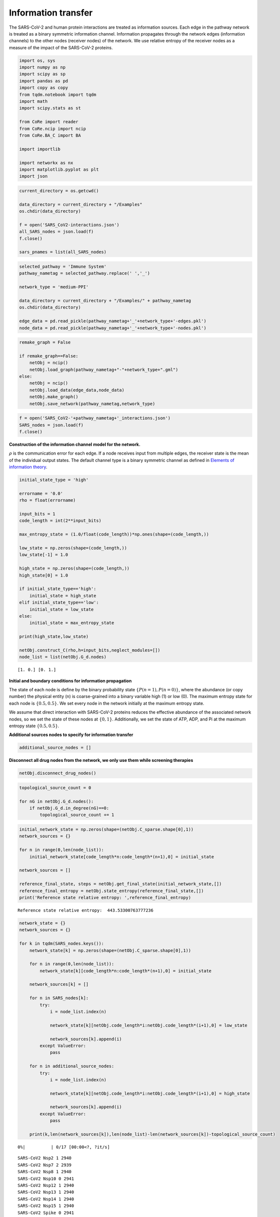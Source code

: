Information transfer
====================

The SARS-CoV-2 and human protein interactions are treated as information
sources. Each edge in the pathway network is treated as a binary
symmetric information channel. Information propagates through the
network edges (information channels) to the other nodes (receiver nodes)
of the network. We use relative entropy of the receiver nodes as a
measure of the impact of the SARS-CoV-2 proteins.

.. code:: ipython3

    import os, sys
    import numpy as np
    import scipy as sp
    import pandas as pd
    import copy as copy
    from tqdm.notebook import tqdm
    import math
    import scipy.stats as st
    
    from CoRe import reader
    from CoRe.ncip import ncip
    from CoRe.BA_C import BA
    
    import importlib
    
    import networkx as nx
    import matplotlib.pyplot as plt
    import json

.. code:: ipython3

    current_directory = os.getcwd()
    
    data_directory = current_directory + "/Examples"
    os.chdir(data_directory)
    
    f = open('SARS_CoV2-interactions.json')
    all_SARS_nodes = json.load(f)
    f.close()
    
    sars_pnames = list(all_SARS_nodes)

.. code:: ipython3

    selected_pathway = 'Immune System'
    pathway_nametag = selected_pathway.replace(' ','_')
    
    network_type = 'medium-PPI'
    
    data_directory = current_directory + "/Examples/" + pathway_nametag
    os.chdir(data_directory)
    
    edge_data = pd.read_pickle(pathway_nametag+'_'+network_type+'-edges.pkl')
    node_data = pd.read_pickle(pathway_nametag+'_'+network_type+'-nodes.pkl')

.. code:: ipython3

    remake_graph = False
    
    if remake_graph==False:
        netObj = ncip()
        netObj.load_graph(pathway_nametag+"-"+network_type+".gml")
    else:
        netObj = ncip()
        netObj.load_data(edge_data,node_data)
        netObj.make_graph()
        netObj.save_network(pathway_nametag,network_type)

.. code:: ipython3

    f = open('SARS_CoV2-'+pathway_nametag+'_interactions.json')
    SARS_nodes = json.load(f)
    f.close()

**Construction of the information channel model for the network.**

:math:`\rho` is the communication error for each edge. If a node
receives input from multiple edges, the receiver state is the mean of
the individual output states. The default channel type is a binary
symmetric channel as defined in `Elements of information
theory <https://books.google.com/books?hl=en&lr=&id=VWq5GG6ycxMC&oi=fnd&pg=PR15&ots=bZ6fK1WaYP&sig=g2JGYtx-EFJKhoFBG-THaWLfKY0#v=onepage&q&f=false>`__.

.. code:: ipython3

    initial_state_type = 'high'
    
    errorname = '0.0'
    rho = float(errorname)
    
    input_bits = 1
    code_length = int(2**input_bits)
    
    max_entropy_state = (1.0/float(code_length))*np.ones(shape=(code_length,))
    
    low_state = np.zeros(shape=(code_length,))
    low_state[-1] = 1.0
    
    high_state = np.zeros(shape=(code_length,))
    high_state[0] = 1.0
    
    if initial_state_type=='high':
        initial_state = high_state
    elif initial_state_type=='low':
        initial_state = low_state
    else:
        initial_state = max_entropy_state
    
    print(high_state,low_state)
    
    netObj.construct_C(rho,h=input_bits,neglect_modules=[])
    node_list = list(netObj.G_d.nodes)


.. parsed-literal::

    [1. 0.] [0. 1.]


**Initial and boundary conditions for information propagation**

The state of each node is define by the binary probability state
:math:`\{P(n=1),P(n=0)\}`, where the abundance (or copy number) the
physical entity (n) is coarse-grained into a binary variable high (1) or
low (0). The maximum entropy state for each node is :math:`\{0.5,0.5\}`.
We set every node in the network initially at the maximum entropy state.

We assume that direct interaction with SARS-CoV-2 proteins reduces the
effective abundance of the associated network nodes, so we set the state
of these nodes at :math:`\{0,1\}`. Additionally, we set the state of
ATP, ADP, and Pi at the maximum entropy state :math:`\{0.5,0.5\}`.

**Additional sources nodes to specify for information transfer**

.. code:: ipython3

    additional_source_nodes = []

**Disconnect all drug nodes from the network, we only use them while
screening therapies**

.. code:: ipython3

    netObj.disconnect_drug_nodes()

.. code:: ipython3

    topological_source_count = 0
    
    for nG in netObj.G_d.nodes():
        if netObj.G_d.in_degree(nG)==0:
            topological_source_count += 1

.. code:: ipython3

    initial_network_state = np.zeros(shape=(netObj.C_sparse.shape[0],1))
    network_sources = {}
    
    for n in range(0,len(node_list)):
        initial_network_state[code_length*n:code_length*(n+1),0] = initial_state
        
    network_sources = []
    
    reference_final_state, steps = netObj.get_final_state(initial_network_state,[])
    reference_final_entropy = netObj.state_entropy(reference_final_state,[])
    print('Reference state relative entropy: ',reference_final_entropy)


.. parsed-literal::

    Reference state relative entropy:  443.53300763777236


.. code:: ipython3

    network_state = {}
    network_sources = {}
    
    for k in tqdm(SARS_nodes.keys()):
        network_state[k] = np.zeros(shape=(netObj.C_sparse.shape[0],1))
        
        for n in range(0,len(node_list)):
            network_state[k][code_length*n:code_length*(n+1),0] = initial_state
        
        network_sources[k] = []
        
        for n in SARS_nodes[k]:
            try:
                i = node_list.index(n)
    
                network_state[k][netObj.code_length*i:netObj.code_length*(i+1),0] = low_state
    
                network_sources[k].append(i)
            except ValueError:
                pass
            
        for n in additional_source_nodes:
            try:
                i = node_list.index(n)
    
                network_state[k][netObj.code_length*i:netObj.code_length*(i+1),0] = high_state
    
                network_sources[k].append(i)
            except ValueError:
                pass
            
        print(k,len(network_sources[k]),len(node_list)-len(network_sources[k])-topological_source_count)



.. parsed-literal::

      0%|          | 0/17 [00:00<?, ?it/s]


.. parsed-literal::

    SARS-CoV2 Nsp2 1 2940
    SARS-CoV2 Nsp7 2 2939
    SARS-CoV2 Nsp8 1 2940
    SARS-CoV2 Nsp10 0 2941
    SARS-CoV2 Nsp12 1 2940
    SARS-CoV2 Nsp13 1 2940
    SARS-CoV2 Nsp14 1 2940
    SARS-CoV2 Nsp15 1 2940
    SARS-CoV2 Spike 0 2941
    SARS-CoV2 ORF3a 1 2940
    SARS-CoV2 E 0 2941
    SARS-CoV2 M 1 2940
    SARS-CoV2 ORF8 4 2937
    SARS-CoV2 ORF9b 1 2940
    SARS-CoV2 ORF9c 2 2939
    SARS-CoV2 N 0 2941
    SARS-CoV2 ORF10 2 2939


**Relative entropy of the total network and number of steps to
stationary state.**

.. code:: ipython3

    entropy_data = pd.DataFrame(columns=['SARS-CoV-2 protein','Entropy (bits)','Steps'])
    final_state = {}
    final_entropy = {}
    
    try:
        os.chdir(data_directory+'/final_network_state')
    except OSError:
        os.mkdir(data_directory+'/final_network_state')
        os.chdir(data_directory+'/final_network_state')
    
    #for k in tqdm(SARS_nodes.keys()):
    for k in tqdm(sars_pnames):
        try:
            final_state[k], steps = netObj.get_final_state(network_state[k],network_sources[k])
            #final_entropy[k] = reference_final_entropy - netObj.state_entropy(final_state[k],network_sources[k])
            final_entropy[k] = netObj.state_entropy(final_state[k],network_sources[k],reference_final_state)
            
            df_temp = pd.DataFrame([[k,final_entropy[k],steps]],columns=['SARS-CoV-2 protein','Entropy (bits)','Steps'])
            
            entropy_data = pd.concat([entropy_data,df_temp],sort=False)
            
        except KeyError:
            final_state[k] = reference_final_state
            final_entropy[k] = 0.0
            
            df_temp = pd.DataFrame([[k,0.0,0.0]],columns=['SARS-CoV-2 protein','Entropy (bits)','Steps'])
            
            entropy_data = pd.concat([entropy_data,df_temp],sort=False)
            
    output_filename = initial_state_type+'-'+pathway_nametag+'_'+network_type+'_'+'relative_entropy-'+errorname+'.csv'
    
    entropy_data.to_csv(output_filename,index=None)
    os.chdir(data_directory)



.. parsed-literal::

      0%|          | 0/28 [00:00<?, ?it/s]


.. code:: ipython3

    print('\033[1m'+'Relative entropy of the network induced by the interaction with the SARS-CoV-2 protiens')
    
    fig = plt.figure(figsize=(11,5))
    plt.bar(entropy_data['SARS-CoV-2 protein'].to_numpy(),entropy_data['Entropy (bits)'].to_numpy(),color='black')
    #plt.yscale('log')
    #plt.ylim(0,20)
    plt.ylabel('Network relative entropy (bits)',size=16)
    plt.tick_params(axis='y',labelsize=16)
    plt.tick_params(axis='x',labelsize=12,rotation=90)
    
    plt.tight_layout()


.. parsed-literal::

    [1mRelative entropy of the network induced by the interaction with the SARS-CoV-2 protiens



.. image:: output_19_1.png


.. code:: ipython3

    node_list = netObj.G_d.nodes.data()
    
    total_genomic_entities = np.sum([x[1]['sequenced'] for x in node_list])
    
    genome_indices = [i for x,i in zip(node_list,range(0,len(node_list))) if x[1]['sequenced']!=0]
    
    print(total_genomic_entities,len(genome_indices))


.. parsed-literal::

    1131 1131


**Identify reference gene products that receive information about the
SARS-CoV-2 proteins.**

We use relative entropy with respect to the maximum entropy state as a
measure of the amount of information received by a network node,
:math:`H_M(n)=\sum_{k\in\{0,1\}} P(n=k)\log_2 P(n=k)/0.5`. The nodes
that have relative entropy above a threshold, :math:`H_M(n)\geq \alpha`,
are identified as receiving considerable amount of information. We chose
:math:`\alpha=0.1` bits because we found in experimental measurements of
gene expression data, it is challenging to measure the mutual
information with a precision higher than 0.1 bits.

.. code:: ipython3

    relH_threshold = 1e-2
    
    local_entropies = {}
    local_entropies_mat = np.zeros(shape=(total_genomic_entities,len(list(SARS_nodes.keys()))))
    max_entropy_state = np.array([0.5,0.5])
        
    j = 0
    
    for k in SARS_nodes.keys():
        local_entropies[k] = np.zeros(shape=(total_genomic_entities,))
        
        for i in range(0,len(genome_indices)):
            gen_i = genome_indices[i]
            
            if len(network_sources[k])>0 and gen_i not in network_sources[k]:
                this_state = final_state[k][netObj.code_length*gen_i:netObj.code_length*(gen_i+1),0]
                ref_state = reference_final_state[netObj.code_length*gen_i:netObj.code_length*(gen_i+1),0]
                
                local_entropies[k][i] = st.entropy(this_state,ref_state,base=2)
                
                if local_entropies[k][i]<relH_threshold:
                    local_entropies[k][i] = 0.0
            
        local_entropies_mat[:,j] = local_entropies[k]
        
        j += 1

**Identify reference gene products that have relative entropy higher
than the threshold.**

.. code:: ipython3

    n_names = [x[0] for x in node_list]
    gen_names = []
    
    for i in genome_indices:
        gen_names.append(n_names[i])

Drop SARS-CoV-2 proteins that cause lower than threshold relative
entropy to reference gene products.

.. code:: ipython3

    df = pd.DataFrame(local_entropies_mat,columns=list(SARS_nodes.keys()))
    df.insert(0,"node_index",genome_indices)
    df.insert(0,"node_ids",gen_names)
    
    arr = df.to_numpy()
    
    zero_r_idx, zero_c_names = [], []
    
    for i in range(0,arr.shape[0]):
        if np.sum(arr[i,2:])==0:
            zero_r_idx.append(i)
            
    c_names = list(df)
    
    for j in range(0,arr.shape[1]):
        if np.sum(arr[:,j])==0:
            zero_c_names.append(c_names[j])
    
    df_reduced1 = df.drop(zero_r_idx)
    df_reduced = df_reduced1.drop(zero_c_names,axis=1)
    
    os.chdir(data_directory)
    
    df_reduced.to_csv(initial_state_type+'-'+'SARS_CoV2_Immune_System_medium-PPI_affected_genes'+errorname+'.csv',index=None)

